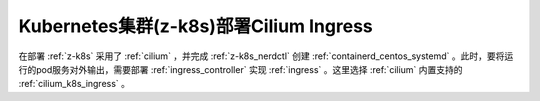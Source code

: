 .. _z-k8s_cilium_ingress:

========================================
Kubernetes集群(z-k8s)部署Cilium Ingress
========================================

在部署 :ref:`z-k8s` 采用了 :ref:`cilium` ，并完成 :ref:`z-k8s_nerdctl` 创建 :ref:`containerd_centos_systemd` 。此时，要将运行的pod服务对外输出，需要部署 :ref:`ingress_controller` 实现 :ref:`ingress` 。这里选择 :ref:`cilium` 内置支持的 :ref:`cilium_k8s_ingress` 。
